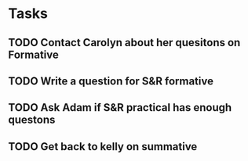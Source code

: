 * Tasks
** TODO Contact Carolyn about her quesitons on Formative 
** TODO Write a question for S&R formative
** TODO  Ask Adam if S&R practical has enough questons
** TODO Get back to kelly on summative
